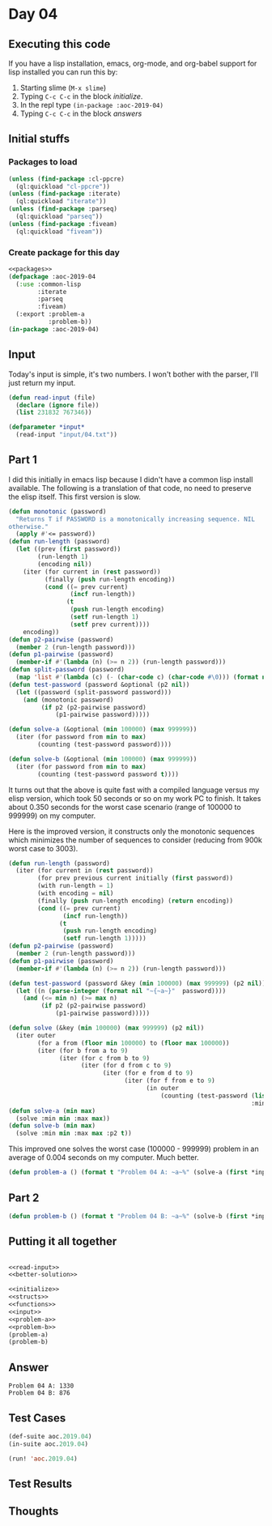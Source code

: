 #+STARTUP: indent contents
#+OPTIONS: num:nil toc:nil
* Day 04
** Executing this code
If you have a lisp installation, emacs, org-mode, and org-babel
support for lisp installed you can run this by:
1. Starting slime (=M-x slime=)
2. Typing =C-c C-c= in the block [[initialize][initialize]].
3. In the repl type =(in-package :aoc-2019-04)=
4. Typing =C-c C-c= in the block [[answers][answers]]
** Initial stuffs
*** Packages to load
#+NAME: packages
#+BEGIN_SRC lisp :results silent
  (unless (find-package :cl-ppcre)
    (ql:quickload "cl-ppcre"))
  (unless (find-package :iterate)
    (ql:quickload "iterate"))
  (unless (find-package :parseq)
    (ql:quickload "parseq"))
  (unless (find-package :fiveam)
    (ql:quickload "fiveam"))
#+END_SRC
*** Create package for this day
#+NAME: initialize
#+BEGIN_SRC lisp :noweb yes :results silent
  <<packages>>
  (defpackage :aoc-2019-04
    (:use :common-lisp
          :iterate
          :parseq
          :fiveam)
    (:export :problem-a
             :problem-b))
  (in-package :aoc-2019-04)
#+END_SRC
** Input
Today's input is simple, it's two numbers. I won't bother with the
parser, I'll just return my input.
#+NAME: read-input
#+BEGIN_SRC lisp :results silent
  (defun read-input (file)
    (declare (ignore file))
    (list 231832 767346))
#+END_SRC
#+NAME: input
#+BEGIN_SRC lisp :noweb yes :results silent
  (defparameter *input*
    (read-input "input/04.txt"))
#+END_SRC
** Part 1
I did this initially in emacs lisp because I didn't have a common lisp
install available. The following is a translation of that code, no
need to preserve the elisp itself. This first version is slow.

#+BEGIN_SRC lisp :noweb yes :results silent
  (defun monotonic (password)
    "Returns T if PASSWORD is a monotonically increasing sequence. NIL
  otherwise."
    (apply #'<= password))
  (defun run-length (password)
    (let ((prev (first password))
          (run-length 1)
          (encoding nil))
      (iter (for current in (rest password))
            (finally (push run-length encoding))
            (cond ((= prev current)
                   (incf run-length))
                  (t
                   (push run-length encoding)
                   (setf run-length 1)
                   (setf prev current))))
      encoding))
  (defun p2-pairwise (password)
    (member 2 (run-length password)))
  (defun p1-pairwise (password)
    (member-if #'(lambda (n) (>= n 2)) (run-length password)))
  (defun split-password (password)
    (map 'list #'(lambda (c) (- (char-code c) (char-code #\0))) (format nil "~a" password)))
  (defun test-password (password &optional (p2 nil))
    (let ((password (split-password password)))
      (and (monotonic password)
           (if p2 (p2-pairwise password)
               (p1-pairwise password)))))

  (defun solve-a (&optional (min 100000) (max 999999))
    (iter (for password from min to max)
          (counting (test-password password))))

  (defun solve-b (&optional (min 100000) (max 999999))
    (iter (for password from min to max)
          (counting (test-password password t))))
#+END_SRC
It turns out that the above is quite fast with a compiled language
versus my elisp version, which took 50 seconds or so on my work PC to
finish. It takes about 0.350 seconds for the worst case scenario
(range of 100000 to 999999) on my computer.

Here is the improved version, it constructs only the monotonic
sequences which minimizes the number of sequences to consider
(reducing from 900k worst case to 3003).
#+NAME: better-solution
#+BEGIN_SRC lisp :noweb yes :results silent
  (defun run-length (password)
    (iter (for current in (rest password))
          (for prev previous current initially (first password))
          (with run-length = 1)
          (with encoding = nil)
          (finally (push run-length encoding) (return encoding))
          (cond ((= prev current)
                 (incf run-length))
                (t
                 (push run-length encoding)
                 (setf run-length 1)))))
  (defun p2-pairwise (password)
    (member 2 (run-length password)))
  (defun p1-pairwise (password)
    (member-if #'(lambda (n) (>= n 2)) (run-length password)))

  (defun test-password (password &key (min 100000) (max 999999) (p2 nil))
    (let ((n (parse-integer (format nil "~{~a~}"  password))))
      (and (<= min n) (>= max n)
           (if p2 (p2-pairwise password)
               (p1-pairwise password)))))

  (defun solve (&key (min 100000) (max 999999) (p2 nil))
    (iter outer
          (for a from (floor min 100000) to (floor max 100000))
          (iter (for b from a to 9)
                (iter (for c from b to 9)
                      (iter (for d from c to 9)
                            (iter (for e from d to 9)
                                  (iter (for f from e to 9)
                                        (in outer
                                            (counting (test-password (list a b c d e f)
                                                                     :min min :max max :p2 p2))))))))))
  (defun solve-a (min max)
    (solve :min min :max max))
  (defun solve-b (min max)
    (solve :min min :max max :p2 t))
#+END_SRC

This improved one solves the worst case (100000 - 999999) problem in
an average of 0.004 seconds on my computer. Much better.

#+NAME: problem-a
#+BEGIN_SRC lisp :noweb yes :results silent
  (defun problem-a () (format t "Problem 04 A: ~a~%" (solve-a (first *input*) (second *input*))))
#+END_SRC
** Part 2
#+NAME: problem-b
#+BEGIN_SRC lisp :noweb yes :results silent
  (defun problem-b () (format t "Problem 04 B: ~a~%" (solve-b (first *input*) (second *input*))))
#+END_SRC
** Putting it all together
#+NAME: structs
#+BEGIN_SRC lisp :noweb yes :results silent

#+END_SRC
#+NAME: functions
#+BEGIN_SRC lisp :noweb yes :results silent
  <<read-input>>
  <<better-solution>>
#+END_SRC
#+NAME: answers
#+BEGIN_SRC lisp :results output :exports both :noweb yes :tangle 2019.04.lisp
  <<initialize>>
  <<structs>>
  <<functions>>
  <<input>>
  <<problem-a>>
  <<problem-b>>
  (problem-a)
  (problem-b)
#+END_SRC
** Answer
#+RESULTS: answers
: Problem 04 A: 1330
: Problem 04 B: 876
** Test Cases
#+NAME: test-cases
#+BEGIN_SRC lisp :results output :exports both
  (def-suite aoc.2019.04)
  (in-suite aoc.2019.04)

  (run! 'aoc.2019.04)
#+END_SRC
** Test Results
#+RESULTS: test-cases
** Thoughts
